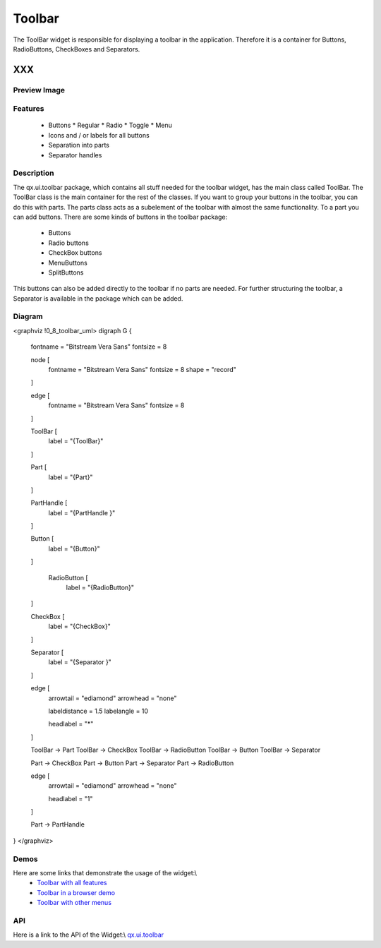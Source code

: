 .. _pages/widget/toolbar#toolbar:

Toolbar
*******
The ToolBar widget is responsible for displaying a toolbar in the application. Therefore it is a container for Buttons, RadioButtons, CheckBoxes and Separators.

XXX
===

.. _pages/widget/toolbar#preview_image:

Preview Image
-------------
|widget/toolbar.jpg|

.. |widget/toolbar.jpg| image:: widget/toolbar.jpg

.. _pages/widget/toolbar#features:

Features
--------
  * Buttons
    * Regular
    * Radio
    * Toggle
    * Menu
  * Icons and / or labels for all buttons
  * Separation into parts
  * Separator handles

.. _pages/widget/toolbar#description:

Description
-----------
The qx.ui.toolbar package, which contains all stuff needed for the toolbar widget, has the main class called ToolBar. The ToolBar class is the main container for the rest of the classes. 
If you want to group your buttons in the toolbar, you can do this with parts. The parts class acts as a subelement of the toolbar with almost the same functionality. To a part you can add buttons. There are some kinds of buttons in the toolbar package:
  * Buttons
  * Radio buttons
  * CheckBox buttons
  * MenuButtons
  * SplitButtons
This buttons can also be added directly to the toolbar if no parts are needed.
For further structuring the toolbar, a Separator is available in the package which can be added.

.. _pages/widget/toolbar#diagram:

Diagram
-------
<graphviz !0_8_toolbar_uml>
digraph G {
        fontname = "Bitstream Vera Sans"
        fontsize = 8

        node [
            fontname = "Bitstream Vera Sans"
            fontsize = 8
            shape = "record"
        ]

        edge [
            fontname = "Bitstream Vera Sans"
            fontsize = 8
        ]

        ToolBar [
            label = "{ToolBar}"
        ]

        Part [
            label = "{Part}"
        ]

        PartHandle [
            label = "{PartHandle }"
        ]

        Button [
            label = "{Button}"
        ]

         RadioButton [
            label = "{RadioButton}"
        ]

        CheckBox [
            label = "{CheckBox}"
        ]

        Separator [
            label = "{Separator }"
        ]              

        edge [
          arrowtail = "ediamond"
          arrowhead = "none"

          labeldistance = 1.5
          labelangle = 10

          headlabel = "*"
        ]

        ToolBar -> Part
        ToolBar -> CheckBox
        ToolBar -> RadioButton
        ToolBar -> Button
        ToolBar -> Separator

        Part -> CheckBox
        Part -> Button
        Part -> Separator
        Part -> RadioButton

        edge [
          arrowtail = "ediamond"
          arrowhead = "none"

          headlabel = "1"
        ]

        Part -> PartHandle

}
</graphviz>

.. _pages/widget/toolbar#demos:

Demos
-----
Here are some links that demonstrate the usage of the widget:\\
  * `Toolbar with all features <http://demo.qooxdoo.org/1.2.x/demobrowser/#widget~ToolBar.html>`_
  * `Toolbar in a browser demo <http://demo.qooxdoo.org/1.2.x/demobrowser/#showcase~Browser.html>`_
  * `Toolbar with other menus <http://demo.qooxdoo.org/1.2.x/demobrowser/#widget~Menu.html>`_

.. _pages/widget/toolbar#api:

API
---
Here is a link to the API of the Widget:\\
`qx.ui.toolbar <http://demo.qooxdoo.org/1.2.x/apiviewer/index.html#qx.ui.toolbar>`_

